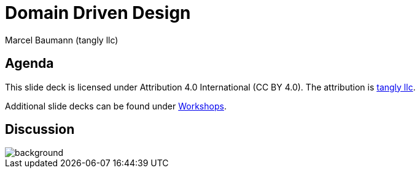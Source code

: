 = Domain Driven Design
:author: Marcel Baumann (tangly llc)
:imagesdir: pics
:icons: font
:revealjs_theme: white
:source-highlighter: highlight.js
:highlightjs-languages: toml, java, bash
:revealjs_slideNumber: true
:revealjs_hash: true
:revealjs_embedded: false
:ref-uml: https://en.wikipedia.org/wiki/Unified_Modeling_Language[UML]

== Agenda

[.notes]
--
This slide deck is licensed under Attribution 4.0 International (CC BY 4.0).
The attribution is https://blog.tangly.net/[tangly llc].

Additional slide decks can be found under https://blog.tangly.net/ideas/learnings/workshops/[Workshops].
--

[%notitle]
[.lightbg,background-opacity="0.5"]
== Discussion

image::discussion.png[background,size=cover]
